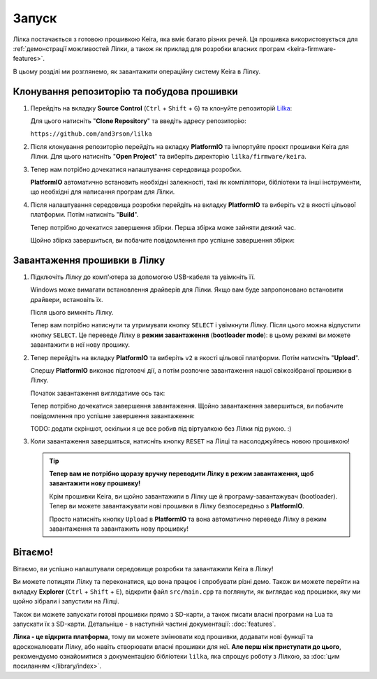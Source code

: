 .. _keira-flashing:

Запуск
======

Лілка постачається з готовою прошивкою Keira, яка вміє багато різних речей. Ця прошивка використовується для :ref:`демонстрації можливостей Лілки, а також як приклад для розробки власних програм <keira-firmware-features>`.

В цьому розділі ми розглянемо, як завантажити операційну систему Keira в Лілку.

Клонування репозиторію та побудова прошивки
-------------------------------------------

1. Перейдіть на вкладку **Source Control** (``Ctrl`` + ``Shift`` + ``G``) та клонуйте репозиторій `Lilka <https://github.com/and3rson/lilka>`_:

   .. image:: ./images/08_clone_repo_cropped.png
       :width: 80%

   Для цього натисніть "**Clone Repository**" та введіть адресу репозиторію:

   ``https://github.com/and3rson/lilka``

   .. image:: ./images/09_clone_cropped.png
       :width: 80%

2. Після клонування репозиторію перейдіть на вкладку **PlatformIO** та імпортуйте проєкт прошивки Keira для Лілки. Для цього натисніть "**Open Project**" та виберіть директорію ``lilka/firmware/keira``.

   .. image:: ./images/11_open_pio_project_cropped.png
       :width: 80%

3. Тепер нам потрібно дочекатися налаштування середовища розробки.

   **PlatformIO** автоматично встановить необхідні залежності, такі як компілятори, бібліотеки та інші інструменти, що необхідні для написання програм для Лілки.

   .. image:: ./images/13_wait_pio_project_init_more_cropped.png
       :width: 80%

4. Після налаштування середовища розробки перейдіть на вкладку **PlatformIO** та виберіть ``v2`` в якості цільової платформи. Потім натисніть "**Build**".

   .. image:: ./images/14_pio_build_v2_cropped.png
       :width: 80%

   Тепер потрібно дочекатися завершення збірки. Перша збірка може зайняти деякий час.

   .. image:: ./images/15_pio_build_v2_progress_cropped.png
       :width: 80%

   Щойно збірка завершиться, ви побачите повідомлення про успішне завершення збірки:

   .. image:: ./images/16_pio_build_ok_cropped.png
       :width: 80%

Завантаження прошивки в Лілку
-----------------------------

1. Підключіть Лілку до комп'ютера за допомогою USB-кабеля та увімкніть її.

   Windows може вимагати встановлення драйверів для Лілки. Якщо вам буде запропоновано встановити драйвери, встановіть їх.

   Після цього вимкніть Лілку.

   Тепер вам потрібно натиснути та утримувати кнопку ``SELECT`` і увімкнути Лілку. Після цього можна відпустити кнопку ``SELECT``.
   Це переведе Лілку в **режим завантаження** (**bootloader mode**): в цьому режимі ви можете завантажити в неї нову прошику.

2. Тепер перейдіть на вкладку **PlatformIO** та виберіть ``v2`` в якості цільової платформи. Потім натисніть "**Upload**".

   Спершу **PlatformIO** виконає підготовчі дії, а потім розпочне завантаження нашої свіжозібраної прошивки в Лілку.

   .. image:: ./images/17_run_upload_v2_cropped.png
       :width: 80%

   Початок завантаження виглядатиме ось так:

   .. image:: ./images/18_upload_progress_cropped.png
       :width: 80%

   Тепер потрібно дочекатися завершення завантаження. Щойно завантаження завершиться, ви побачите повідомлення про успішне завершення завантаження:

   TODO: додати скріншот, оскільки я це все робив під віртуалкою без Лілки під рукою. :)

3. Коли завантаження завершиться, натисніть кнопку ``RESET`` на Лілці та насолоджуйтесь новою прошивкою!

   .. tip::

        **Тепер вам не потрібно щоразу вручну переводити Лілку в режим завантаження, щоб завантажити нову прошивку!**

        Крім прошивки Keira, ви щойно завантажили в Лілку ще й програму-завантажувач (bootloader). Тепер ви можете завантажувати нові прошивки в Лілку безпосередньо з **PlatformIO**.

        Просто натисніть кнопку ``Upload`` в **PlatformIO** та вона автоматично переведе Лілку в режим завантаження та завантажить нову прошивку!

Вітаємо!
--------

Вітаємо, ви успішно налаштували середовище розробки та завантажили Keira в Лілку!

Ви можете потицяти Лілку та переконатися, що вона працює і спробувати різні демо. Також ви можете перейти на вкладку **Explorer** (``Ctrl`` + ``Shift`` + ``E``), відкрити файл ``src/main.cpp`` та поглянути, як виглядає код прошивки, яку ми щойно зібрали і запустили на Лілці.

Також ви можете запускати готові прошивки прямо з SD-карти, а також писати власні програми на Lua та запускати їх з SD-карти. Детальніше - в наступній частині документації: :doc:`features`.

**Лілка - це відкрита платформа**, тому ви можете змінювати код прошивки, додавати нові функції та вдосконалювати Лілку, або навіть створювати власні прошивки для неї. **Але перш ніж приступати до цього**, рекомендуємо ознайомитися з документацією бібліотеки ``lilka``, яка спрощує роботу з Лілкою, за :doc:`цим посиланням </library/index>`.
